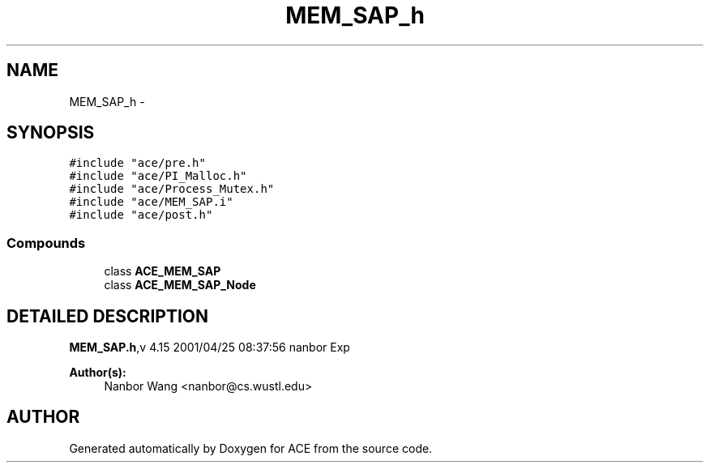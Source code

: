 .TH MEM_SAP_h 3 "5 Oct 2001" "ACE" \" -*- nroff -*-
.ad l
.nh
.SH NAME
MEM_SAP_h \- 
.SH SYNOPSIS
.br
.PP
\fC#include "ace/pre.h"\fR
.br
\fC#include "ace/PI_Malloc.h"\fR
.br
\fC#include "ace/Process_Mutex.h"\fR
.br
\fC#include "ace/MEM_SAP.i"\fR
.br
\fC#include "ace/post.h"\fR
.br

.SS Compounds

.in +1c
.ti -1c
.RI "class \fBACE_MEM_SAP\fR"
.br
.ti -1c
.RI "class \fBACE_MEM_SAP_Node\fR"
.br
.in -1c
.SH DETAILED DESCRIPTION
.PP 
.PP
\fBMEM_SAP.h\fR,v 4.15 2001/04/25 08:37:56 nanbor Exp
.PP
\fBAuthor(s): \fR
.in +1c
 Nanbor Wang <nanbor@cs.wustl.edu>
.PP
.SH AUTHOR
.PP 
Generated automatically by Doxygen for ACE from the source code.